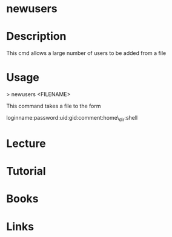 #+TAGS: users add_users user add_user


* newusers
* Description
This cmd allows a large number of users to be added from a file

* Usage

> newusers <FILENAME>

This command takes a file to the form

loginname:password:uid:gid:comment:home\_dir:shell

* Lecture
* Tutorial
* Books
* Links
